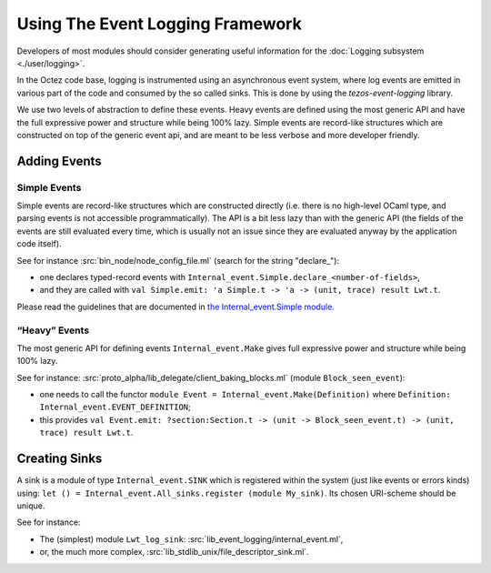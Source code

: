 Using The Event Logging Framework
---------------------------------

Developers of most modules should consider generating useful information
for the :doc:`Logging subsystem <./user/logging>`.

In the Octez code base, logging is instrumented using an asynchronous event
system, where log events are emitted in various part of the code and consumed by
the so called sinks.  This is done by using the `tezos-event-logging` library.

We use two levels of abstraction to define these events. Heavy events are
defined using the most generic API and have the full expressive power and
structure while being 100% lazy.  Simple events are record-like structures which
are constructed on top of the generic event api, and are meant to be less
verbose and more developer friendly.


Adding Events
~~~~~~~~~~~~~

Simple Events
^^^^^^^^^^^^^

Simple events are record-like structures which are constructed directly
(i.e. there is no high-level OCaml type, and parsing events is not accessible
programmatically). The API is a bit less lazy than with the generic API (the
fields of the events are still evaluated every time, which is usually not an
issue since they are evaluated anyway by the application code itself).

See for instance
:src:`bin_node/node_config_file.ml` (search for the string "declare_"):

-  one declares typed-record events with
   ``Internal_event.Simple.declare_<number-of-fields>``,
-  and they are called with
   ``val Simple.emit: 'a Simple.t -> 'a -> (unit, trace) result Lwt.t``.

Please read the guidelines that are documented in
`the Internal_event.Simple module. <../api/odoc/_html/tezos-event-logging/Tezos_event_logging/Internal_event/Simple/index.html>`__


“Heavy” Events
^^^^^^^^^^^^^^
The most generic API for defining events ``Internal_event.Make`` gives full
expressive power and structure while being 100% lazy.

See for instance:
:src:`proto_alpha/lib_delegate/client_baking_blocks.ml` (module
``Block_seen_event``):

-  one needs to call the functor
   ``module Event = Internal_event.Make(Definition)`` where
   ``Definition: Internal_event.EVENT_DEFINITION``;
-  this provides
   ``val Event.emit: ?section:Section.t -> (unit -> Block_seen_event.t) -> (unit, trace) result Lwt.t``.

Creating Sinks
~~~~~~~~~~~~~~

A sink is a module of type ``Internal_event.SINK`` which is registered
within the system (just like events or errors kinds) using:
``let () = Internal_event.All_sinks.register (module My_sink)``. Its
chosen URI-scheme should be unique.

See for instance:

-  The (simplest) module ``Lwt_log_sink``:
   :src:`lib_event_logging/internal_event.ml`,
-  or, the much more complex,
   :src:`lib_stdlib_unix/file_descriptor_sink.ml`.

